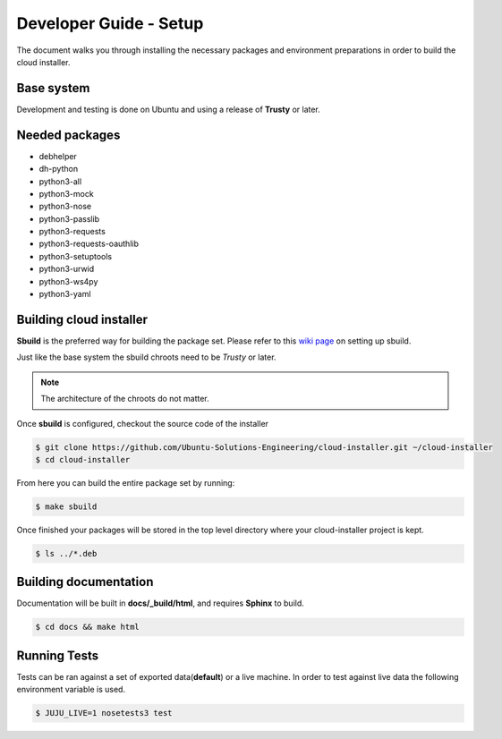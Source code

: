 Developer Guide - Setup
=======================

The document walks you through installing the necessary packages and
environment preparations in order to build the cloud installer.

Base system
^^^^^^^^^^^

Development and testing is done on Ubuntu and using a release of
**Trusty** or later.

Needed packages
^^^^^^^^^^^^^^^

* debhelper
* dh-python
* python3-all
* python3-mock
* python3-nose
* python3-passlib
* python3-requests
* python3-requests-oauthlib
* python3-setuptools
* python3-urwid
* python3-ws4py
* python3-yaml


Building cloud installer
^^^^^^^^^^^^^^^^^^^^^^^^

**Sbuild** is the preferred way for building the package set. Please
refer to this `wiki page <https://wiki.ubuntu.com/SimpleSbuild>`_ on
setting up sbuild.

Just like the base system the sbuild chroots need to be `Trusty` or
later.

.. note::

   The architecture of the chroots do not matter.

Once **sbuild** is configured, checkout the source code of the
installer

.. code::

   $ git clone https://github.com/Ubuntu-Solutions-Engineering/cloud-installer.git ~/cloud-installer
   $ cd cloud-installer

From here you can build the entire package set by running:

.. code::

   $ make sbuild

Once finished your packages will be stored in the top level directory
where your cloud-installer project is kept.

.. code::

   $ ls ../*.deb

Building documentation
^^^^^^^^^^^^^^^^^^^^^^

Documentation will be built in **docs/_build/html**, and requires **Sphinx** to build.

.. code::

   $ cd docs && make html


Running Tests
^^^^^^^^^^^^^

Tests can be ran against a set of exported data(**default**) or a live machine. In
order to test against live data the following environment variable is
used.


.. code::

   $ JUJU_LIVE=1 nosetests3 test
